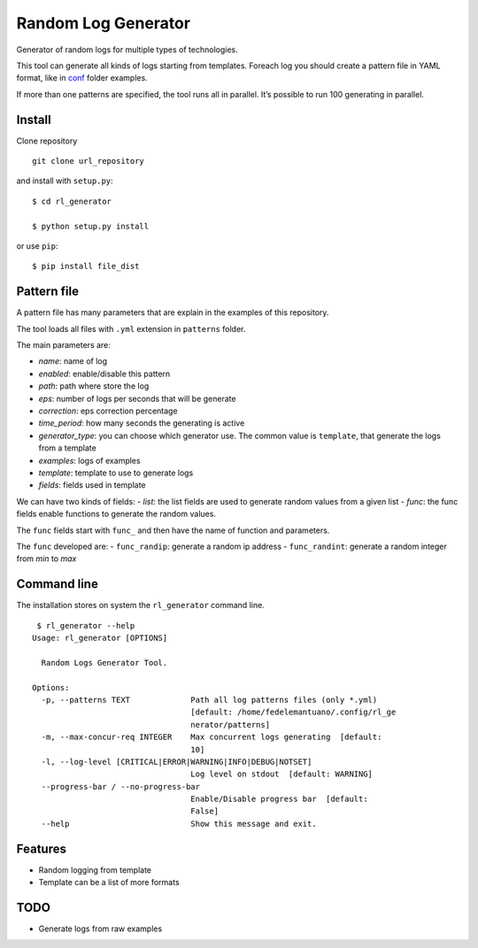 Random Log Generator
====================

Generator of random logs for multiple types of technologies.

This tool can generate all kinds of logs starting from templates.
Foreach log you should create a pattern file in YAML format, like in
`conf <conf/>`__ folder examples.

If more than one patterns are specified, the tool runs all in parallel.
It’s possible to run 100 generating in parallel.

Install
-------

Clone repository

::

   git clone url_repository

and install with ``setup.py``:

::

   $ cd rl_generator

   $ python setup.py install

or use ``pip``:

::

   $ pip install file_dist

Pattern file
------------

A pattern file has many parameters that are explain in the examples of
this repository.

The tool loads all files with ``.yml`` extension in ``patterns`` folder.

The main parameters are:

-  *name*: name of log
-  *enabled*: enable/disable this pattern
-  *path*: path where store the log
-  *eps*: number of logs per seconds that will be generate
-  *correction*: eps correction percentage
-  *time_period*: how many seconds the generating is active
-  *generator_type*: you can choose which generator use. The common
   value is ``template``, that generate the logs from a template
-  *examples*: logs of examples
-  *template*: template to use to generate logs
-  *fields*: fields used in template

We can have two kinds of fields: - *list*: the list fields are used to
generate random values from a given list - *func*: the func fields
enable functions to generate the random values.

The ``func`` fields start with ``func_`` and then have the name of
function and parameters.

The ``func`` developed are: - ``func_randip``: generate a random ip
address - ``func_randint``: generate a random integer from *min* to
*max*

Command line
------------

The installation stores on system the ``rl_generator`` command line.

::

    $ rl_generator --help
   Usage: rl_generator [OPTIONS]

     Random Logs Generator Tool.

   Options:
     -p, --patterns TEXT             Path all log patterns files (only *.yml)
                                     [default: /home/fedelemantuano/.config/rl_ge
                                     nerator/patterns]
     -m, --max-concur-req INTEGER    Max concurrent logs generating  [default:
                                     10]
     -l, --log-level [CRITICAL|ERROR|WARNING|INFO|DEBUG|NOTSET]
                                     Log level on stdout  [default: WARNING]
     --progress-bar / --no-progress-bar
                                     Enable/Disable progress bar  [default:
                                     False]
     --help                          Show this message and exit.

Features
--------

-  Random logging from template
-  Template can be a list of more formats

TODO
----

-  Generate logs from raw examples
